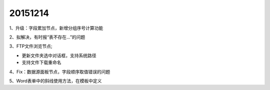 .. log

20151214
======================

1、升级：字段累加节点，新增分组序号计算功能

2、拟解决，有时报“表不存在...”的问题

3、FTP文件浏览节点;

* 更新文件夹选中对话框，支持系统路径
* 支持文件下载重命名

4、Fix：数据源面板节点，字段顺序取值错误的问题

5、Word表单中的斜线使用方法，在模板中定义
